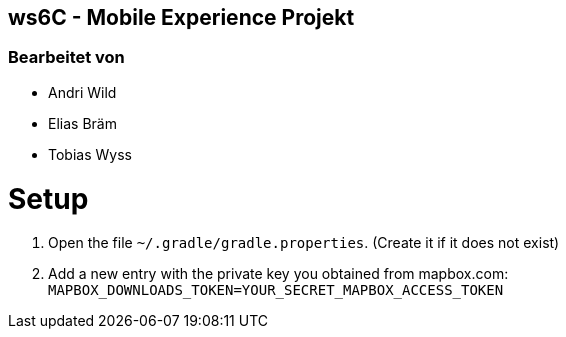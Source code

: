 == ws6C - Mobile Experience Projekt

=== Bearbeitet von

* Andri Wild
* Elias Bräm
* Tobias Wyss

# Setup
1. Open the file `~/.gradle/gradle.properties`. (Create it if it does not exist)
2. Add a new entry with the private key you obtained from mapbox.com: `MAPBOX_DOWNLOADS_TOKEN=YOUR_SECRET_MAPBOX_ACCESS_TOKEN`